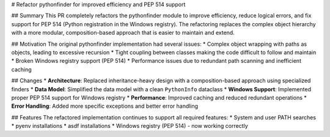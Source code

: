 # Refactor pythonfinder for improved efficiency and PEP 514 support

## Summary
This PR completely refactors the pythonfinder module to improve efficiency, reduce logical errors, and fix support for PEP 514 (Python registration in the Windows registry). The refactoring replaces the complex object hierarchy with a more modular, composition-based approach that is easier to maintain and extend.

## Motivation
The original pythonfinder implementation had several issues:
* Complex object wrapping with paths as objects, leading to excessive recursion
* Tight coupling between classes making the code difficult to follow and maintain
* Broken Windows registry support (PEP 514)
* Performance issues due to redundant path scanning and inefficient caching

## Changes
* **Architecture**: Replaced inheritance-heavy design with a composition-based approach using specialized finders
* **Data Model**: Simplified the data model with a clean ``PythonInfo`` dataclass
* **Windows Support**: Implemented proper PEP 514 support for Windows registry
* **Performance**: Improved caching and reduced redundant operations
* **Error Handling**: Added more specific exceptions and better error handling

## Features
The refactored implementation continues to support all required features:
* System and user PATH searches
* pyenv installations
* asdf installations
* Windows registry (PEP 514) - now working correctly
